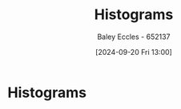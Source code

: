 :PROPERTIES:
:ID:       02527535-7d09-49fb-ad67-dd97804fe07a
:END:
#+title: Histograms
#+date: [2024-09-20 Fri 13:00]
#+AUTHOR: Baley Eccles - 652137
#+STARTUP: latexpreview

* Histograms

[[file:Screenshot 2024-09-20 at 13-00-29 Engineering Mathematics 2B KME272 - KME272-Week08.pdf.png]]

